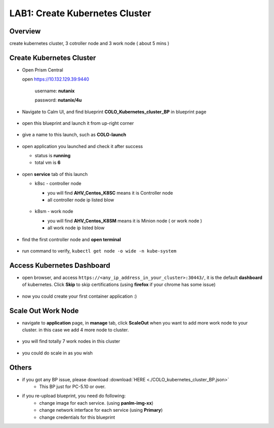 .. title:: kubernetes

.. _kubernetes:

------------------
LAB1: Create Kubernetes Cluster 
------------------

Overview
++++++++

create kubernetes cluster, 3 cotroller node and 3 work node ( about 5 mins )

Create Kubernetes Cluster
+++++++++++++++++++++++++

- Open Prism Central

  open https://10.132.129.39:9440

    username: **nutanix**

    password: **nutanix/4u**

- Navigate to Calm UI, and find blueprint **COLO_Kubernetes_cluster_BP** in blueprint page

  .. figure:: images/1.png

- open this blueprint and launch it from up-right corner 

  .. figure:: images/2.png

- give a name to this launch, such as **COLO-launch**

  .. figure:: images/3.png

- open application you launched and check it after success

  - status is **running**

  - total vm is **6**

  .. figure:: images/4.png

- open **service** tab of this launch

  - k8sc - controller node

    - you will find **AHV_Centos_K8SC** means it is Controller node

    - all controller node ip listed blow

    .. figure:: images/6.png

  - k8sm - work node

    - you will find **AHV_Centos_K8SM** means it is Minion node ( or work node )

    - all work node ip listed blow

    .. figure:: images/5.png

- find the first controller node and **open terminal** 

    .. figure:: images/7.png

- run command to verify, ``kubectl get node -o wide -n kube-system``

    .. figure:: images/8.png


Access Kubernetes Dashboard
+++++++++++++++++++++++++++

- open browser, and access ``https://<any_ip_address_in_your_cluster>:30443/``, it is the default **dashboard** of kubernetes. Click **Skip** to skip certifications (using **firefox** if your chrome has some issue)

    .. figure:: images/9.png

- now you could create your first container application  :)

    .. figure:: images/10.png


Scale Out Work Node
+++++++++++++++++++

- navigate to **application** page, in **manage** tab, click **ScaleOut** when you want to add more work node to your cluster. in this case we add 4 more node to cluster.

    .. figure:: images/11.png

    .. figure:: images/12.png
        :width: 50 %

- you will find totally 7 work nodes in this cluster

    .. figure:: images/13.png

- you could do scale in as you wish




Others
++++++

- if you got any BP issue, please download :download:`HERE <./COLO_kubernetes_cluster_BP.json>`
    - This BP just for PC-5.10 or over.

- if you re-upload blueprint, you need do following:
    - change image for each service. (using **panlm-img-xx**)
    - change network interface for each service (using **Primary**)
    - change credentials for this blueprint
